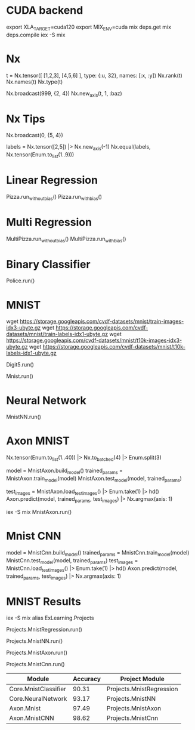 * CUDA backend
export XLA_TARGET=cuda120
export MIX_ENV=cuda
mix deps.get
mix deps.compile
iex -S mix

* Nx
t = Nx.tensor([ [1,2,3], [4,5,6] ], type: {:u, 32}, names: [:x, :y])
Nx.rank(t)
Nx.names(t)
Nx.type(t)

Nx.broadcast(999, {2, 4})
Nx.new_axis(t, 1, :baz)

* Nx Tips
# 建立一个全0的tensor
Nx.broadcast(0, {5, 4})

# 巧妙的one-hot encoded方法
labels = Nx.tensor([2,5]) |> Nx.new_axis(-1)
Nx.equal(labels, Nx.tensor(Enum.to_list(1..9)))

* Linear Regression
Pizza.run_without_bias()
Pizza.run_with_bias()

* Multi Regression
MultiPizza.run_without_bias()
MultiPizza.run_with_bias()

* Binary Classifier
Police.run()

* MNIST
wget https://storage.googleapis.com/cvdf-datasets/mnist/train-images-idx3-ubyte.gz
wget https://storage.googleapis.com/cvdf-datasets/mnist/train-labels-idx1-ubyte.gz
wget https://storage.googleapis.com/cvdf-datasets/mnist/t10k-images-idx3-ubyte.gz
wget https://storage.googleapis.com/cvdf-datasets/mnist/t10k-labels-idx1-ubyte.gz

# Simple binary classifier, is 5?
Digit5.run()

# classification
Mnist.run()

* Neural Network
MnistNN.run()

* Axon MNIST
Nx.tensor(Enum.to_list(1..40)) |> Nx.to_batched(4) |> Enum.split(3)

# 分步训练，得到模型params
model = MnistAxon.build_model()
trained_params = MnistAxon.train_model(model)
MnistAxon.test_model(model, trained_params)

# 使用模型
test_images = MnistAxon.load_test_images() |> Enum.take(1) |> hd()
Axon.predict(model, trained_params, test_images) |> Nx.argmax(axis: 1)

# 一次
iex -S mix
MnistAxon.run()

* Mnist CNN
model = MnistCnn.build_model()
trained_params = MnistCnn.train_model(model)
MnistCnn.test_model(model, trained_params)
test_images = MnistCnn.load_test_images() |> Enum.take(1) |> hd()
Axon.predict(model, trained_params, test_images) |> Nx.argmax(axis: 1)

* MNIST Results
iex -S mix
alias ExLearning.Projects
# regression classifier
Projects.MnistRegression.run()

# Neural Network
Projects.MnistNN.run()

# Axon - neural network
Projects.MnistAxon.run()

# Axon - CNN
Projects.MnistCnn.run()

| Module               | Accuracy | Project Module           |
|----------------------+----------+--------------------------|
| Core.MnistClassifier |    90.31 | Projects.MnistRegression |
| Core.NeuralNetwork   |    93.17 | Projects.MnistNN         |
| Axon.Mnist           |    97.49 | Projects.MnistAxon       |
| Axon.MnistCNN        |    98.62 | Projects.MnistCnn        |
